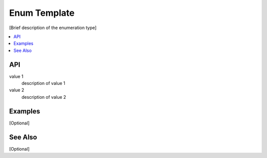 .. _enum_name_link:

Enum Template
#############

[Brief description of the enumeration type]

.. contents::
    :local:
    :depth: 1

API
***

value 1
    description of value 1

value 2
    description of value 2

Examples
********

[Optional]

See Also
********

[Optional]